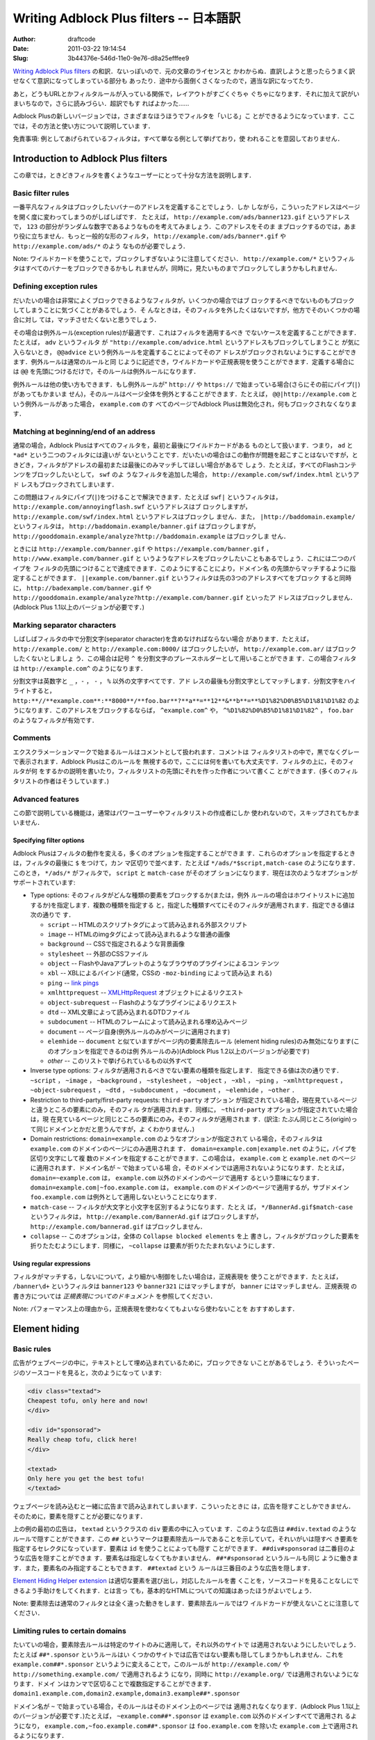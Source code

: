========================================
Writing Adblock Plus filters -- 日本語訳
========================================
:Author: draftcode
:Date:   2011-03-22 19:14:54
:Slug:   3b44376e-546d-11e0-9e76-d8a25efffee9

`Writing Adblock Plus filters`_ の和訳．ないっぽいので．元の文章のライセンスと
かわからぬ．直訳しようと思ったらうまく訳せなくて意訳になってしまっている部分も
あったり．途中から面倒くさくなったので，適当な訳になってたり．

.. _`Writing Adblock Plus filters`: http://adblockplus.org/en/filters

あと，どうもURLとかフィルタルールが入っている関係で，レイアウトがすごくぐちゃ
ぐちゃになります．それに加えて訳がいまいちなので，さらに読みづらい．超訳でもす
ればよかった……

Adblock Plusの新しいバージョンでは，さまざまなほうほうでフィルタを「いじる」こ
とができるようになっています．ここでは，その方法と使い方について説明していま
す．

免責事項: 例としてあげられているフィルタは，すべて単なる例として挙げており，使
われることを意図しておりません．


Introduction to Adblock Plus filters
====================================

この章では，ときどきフィルタを書くようなユーザーにとって十分な方法を説明します．

Basic filter rules
------------------

一番平凡なフィルタはブロックしたいバナーのアドレスを定義することでしょう．しか
しながら，こういったアドレスはページを開く度に変わってしまうのがしばしばです．
たとえば， ``http://example.com/ads/banner123.gif`` というアドレスで， ``123``
の部分がランダムな数字であるようなものを考えてみましょう．このアドレスをそのま
まブロックするのでは，あまり役に立ちません．もっと一般的な形のフィルタ，
``http://example.com/ads/banner*.gif`` や ``http://example.com/ads/*`` のよう
なものが必要でしょう．

Note: ワイルドカードを使うことで，ブロックしすぎないように注意してください．
``http://example.com/*`` というフィルタはすべてのバナーをブロックできるかもし
れませんが，同時に，見たいものまでブロックしてしまうかもしれません．

Defining exception rules
------------------------

だいたいの場合は非常によくブロックできるようなフィルタが，いくつかの場合ではブ
ロックするべきでないものもブロックしてしまうことに気づくことがあるでしょう．そ
んなときは，そのフィルタを外したくはないですが，他方でそのいくつかの場合に対し
ては，マッチさせたくないと思うでしょう．

その場合は例外ルール(exception rules)が最適です．これはフィルタを適用するべき
でないケースを定義することができます．たとえば， ``adv`` というフィルタ
が ``"http://example.com/advice.html`` というアドレスもブロックしてしまうこと
が気に入らないとき， ``@@advice`` という例外ルールを定義することによってそのア
ドレスがブロックされないようにすることができます．例外ルールは通常のルールと同
じように記述でき，ワイルドカードや正規表現を使うことができます．定義する場合に
は ``@@`` を先頭につけるだけで，そのルールは例外ルールになります．

例外ルールは他の使い方もできます．もし例外ルールが" ``http://`` や
``https://`` で始まっている場合(さらにその前にパイプ(``|``)があってもかまいま
せん)，そのルールはページ全体を例外とすることができます．たとえば，
``@@|http://example.com`` という例外ルールがあった場合， ``example.com`` のす
べてのページでAdblock Plusは無効化され，何もブロックされなくなります．

Matching at beginning/end of an address
---------------------------------------

通常の場合，Adblock Plusはすべてのフィルタを，最初と最後にワイルドカードがある
ものとして扱います．つまり， ``ad`` と ``*ad*`` という二つのフィルタには違いが
ないということです．だいたいの場合はこの動作が問題を起こすことはないですが，と
きどき，フィルタがアドレスの最初または最後にのみマッチしてほしい場合があるで
しょう．たとえば，すべてのFlashコンテンツをブロックしたいとして， ``swf`` のよ
うなフィルタを追加した場合， ``http://example.com/swf/index.html`` というアド
レスもブロックされてしまいます．

この問題はフィルタにパイプ(``|``)をつけることで解決できます．たとえば ``swf|``
というフィルタは， ``http://example.com/annoyingflash.swf`` というアドレスはブ
ロックしますが， ``http://example.com/swf/index.html`` というアドレスはブロックし
ません．また， ``|http://baddomain.example/`` というフィルタは，
``http://baddomain.example/banner.gif`` はブロックしますが，
``http://gooddomain.example/analyze?http://baddomain.example`` はブロックしま
せん．

ときには ``http://example.com/banner.gif`` や
``https://example.com/banner.gif`` ， ``http://www.example.com/banner.gif`` と
いうようなアドレスをブロックしたいこともあるでしょう．これには二つのパイプを
フィルタの先頭につけることで達成できます．このようにすることにより，ドメイン名
の先頭からマッチするように指定することができます．
``||example.com/banner.gif`` というフィルタは先の3つのアドレスすべてをブロック
すると同時に， ``http://badexample.com/banner.gif`` や
``http://gooddomain.example/analyze?http://example.com/banner.gif`` といったア
ドレスはブロックしません．(Adblock Plus 1.1以上のバージョンが必要です．)

Marking separator characters
----------------------------

しばしばフィルタの中で分割文字(separator character)を含めなければならない場合
があります．たとえば， ``http://example.com/`` と ``http://example.com:8000/``
はブロックしたいが， ``http://example.com.ar/`` はブロックしたくないとしましょ
う．この場合は記号 ``^`` を分割文字のプレースホルダーとして用いることができま
す．この場合フィルタは ``http://example.com^`` のようになります．

分割文字は英数字と ``_`` ，``-`` ， ``-`` ， ``%`` 以外の文字すべてです．アド
レスの最後も分割文字としてマッチします．分割文字をハイライトすると，
``http:**//**example.com**:**8000**/**foo.bar**?**a**=**12**&**b**=**%D1%82%D0%B5%D1%81%D1%82``
のようになります．このアドレスをブロックするならば， ``^example.com^`` や，
``^%D1%82%D0%B5%D1%81%D1%82^`` ， ``foo.bar`` のようなフィルタが有効です．

Comments
--------

エクスクラメーションマークで始まるルールはコメントとして扱われます．コメントは
フィルタリストの中で，黒でなくグレーで表示されます．Adblock Plusはこのルールを
無視するので，ここには何を書いても大丈夫です．フィルタの上に，そのフィルタが何
をするかの説明を書いたり，フィルタリストの先頭にそれを作った作者について書くこ
とができます．(多くのフィルタリストの作者はそうしています．)

Advanced features
-----------------

この節で説明している機能は，通常はパワーユーザーやフィルタリストの作成者にしか
使われないので，スキップされてもかまいません．

Specifying filter options
*************************

Adblock Plusはフィルタの動作を変える，多くのオプションを指定することができま
す．これらのオプションを指定するときは，フィルタの最後に ``$`` をつけて，カン
マ区切りで並べます．たとえば ``*/ads/*$script,match-case`` のようになります．
このとき， ``*/ads/*`` がフィルタで， ``script`` と ``match-case`` がそのオプ
ションになります．現在は次のようなオプションがサポートされています:

* Type options: そのフィルタがどんな種類の要素をブロックするか(または，例外
  ルールの場合はホワイトリストに追加するか)を指定します．複数の種類を指定する
  と，指定した種類すべてにそのフィルタが適用されます．指定できる値は次の通りで
  す．

  * ``script`` -- HTMLのスクリプトタグによって読み込まれる外部スクリプト
  * ``image`` -- HTMLのimgタグによって読み込まれるような普通の画像
  * ``background`` -- CSSで指定されるような背景画像
  * ``stylesheet`` -- 外部のCSSファイル
  * ``object`` -- FlashやJavaアプレットのようなブラウザのプラグインによるコン
    テンツ
  * ``xbl`` -- XBLによるバインド(通常，CSSの ``-moz-binding`` によって読み込ま
    れる)
  * ``ping`` -- `link pings`_
  * ``xmlhttprequest`` -- `XMLHttpRequest`_ オブジェクトによるリクエスト
  * ``object-subrequest`` -- Flashのようなプラグインによるリクエスト
  * ``dtd`` -- XML文章によって読み込まれるDTDファイル
  * ``subdocument`` -- HTMLのフレームによって読み込まれる埋め込みページ
  * ``document`` -- ページ自身(例外ルールのみがページに適用されます)
  * ``elemhide`` -- ``document`` と似ていますがページ内の要素除去ルール
    (element hiding rules)のみ無効になります(このオプションを指定できるのは例
    外ルールのみ)(Adblock Plus 1.2以上のバージョンが必要です)
  * `other` -- このリストで挙げられているもの以外すべて

* Inverse type options: フィルタが適用されるべきでない要素の種類を指定します．
  指定できる値は次の通りです． ``~script`` ， ``~image`` ， ``~background`` ，
  ``~stylesheet`` ， ``~object`` ， ``~xbl`` ， ``~ping`` ，
  ``~xmlhttprequest`` ， ``~object-subrequest`` ， ``~dtd`` ，
  ``~subdocument`` ， ``~document`` ， ``~elemhide`` ， ``~other`` ．
* Restriction to third-party/first-party requests: ``third-party`` オプション
  が指定されている場合，現在見ているページと違うところの要素にのみ，そのフィル
  タが適用されます．同様に， ``~third-party`` オプションが指定されていた場合
  は，現  在見ているページと同じところの要素にのみ，そのフィルタが適用されま
  す．(訳注:  たぶん同じところ(origin)って同じドメインとかだと思うんですが，よ
  くわかりません．)
* Domain restrictions:  ``domain=example.com`` のようなオプションが指定されて
  いる場合，そのフィルタは ``example.com`` のドメインのページにのみ適用されま
  す． ``domain=example.com|example.net`` のように，パイプを区切り文字にして複
  数のドメインを指定することができます．この場合は， ``example.com`` と
  ``example.net`` のページに適用されます．ドメイン名が ``~`` で始まっている場
  合，そのドメインでは適用されないようになります．たとえば，
  ``domain=~example.com`` は， ``example.com`` 以外のドメインのページで適用す
  るという意味になります． ``domain=example.com|~foo.example.com`` は，
  ``example.com`` のドメインのページで適用するが，サブドメイン
  ``foo.example.com`` は例外として適用しないということになります．
* ``match-case`` -- フィルタが大文字と小文字を区別するようになります．たとえ
  ば， ``*/BannerAd.gif$match-case`` というフィルタは，
  ``http://example.com/BannerAd.gif`` はブロックしますが，
  ``http://example.com/bannerad.gif`` はブロックしません．
* ``collapse`` -- このオプションは，全体の ``Collapse blocked elements`` を上
  書きし，フィルタがブロックした要素を折りたたむようにします．同様に，
  ``~collapse`` は要素が折りたたまれないようにします．

.. _`link pings`: http://weblogs.mozillazine.org/darin/archives/009594.html
.. _`XMLHttpRequest`: http://www.w3.org/TR/XMLHttpRequest/

Using regular expressions
*************************

フィルタがマッチする，しないについて，より細かい制御をしたい場合は，正規表現を
使うことができます．たとえば， ``/banner\d+`` というフィルタは ``banner123``
や ``banner321`` にはマッチしますが， ``banner`` にはマッチしません．正規表現
の書き方については `正規表現についてのドキュメント` を参照してください．

.. _`正規表現についてのドキュメント`: https://developer.mozilla.org/en/Core_JavaScript_1.5_Guide/Writing_a_Regular_Expression_Pattern

Note: パフォーマンス上の理由から，正規表現を使わなくてもよいなら使わないことを
おすすめします．

Element hiding
==============

Basic rules
-----------

広告がウェブページの中に，テキストとして埋め込まれているために，ブロックできな
いことがあるでしょう．そういったページのソースコードを見ると，次のようになって
います:

.. code-block:: html

   <div class="textad">
   Cheapest tofu, only here and now!
   </div>

   <div id="sponsorad">
   Really cheap tofu, click here!
   </div>

   <textad>
   Only here you get the best tofu!
   </textad>

ウェブページを読み込むと一緒に広告まで読み込まれてしまいます．こういったときに
は，広告を隠すことしかできません．そのために，要素を隠すことが必要になります．

上の例の最初の広告は， ``textad`` というクラスの ``div`` 要素の中に入っていま
す．このような広告は ``##div.textad`` のようなルールで隠すことができます．この
``##`` というマークは要素除去ルールであることを示していて，それいがいは隠すべ
き要素を指定するセレクタになっています．要素は ``id`` を使うことによっても隠す
ことができます． ``##div#sponsorad`` は二番目のような広告を隠すことができま
す．要素名は指定しなくてもかまいません． ``##*#sponsorad`` というルールも同じ
ように働きます．また，要素名のみ指定することもできます． ``##textad`` という
ルールは三番目のような広告を隠します．

`Element Hiding Helper extension`_ は適切な要素を選び出し，対応したルールを書
くことを，ソースコードを見ることなしにできるよう手助けをしてくれます．とは言っ
ても，基本的なHTMLについての知識はあったほうがよいでしょう．

Note: 要素除去は通常のフィルタとは全く違った動きをします．要素除去ルールではワ
イルドカードが使えないことに注意してください．

.. _`Element Hiding Helper extension`: http://adblockplus.org/en/elemhidehelper

Limiting rules to certain domains
---------------------------------

たいていの場合，要素除去ルールは特定のサイトのみに適用して，それ以外のサイトで
は適用されないようにしたいでしょう．たとえば ``##*.sponsor`` というルールはい
くつかのサイトでは広告ではない要素も隠してしまうかもしれません．これを
``example.com##*.sponsor`` というように変えることで，このルールが
``http://example.com/`` や ``http://something.example.com/`` で適用されるよう
になり，同時に ``http://example.org/`` では適用されないようになります．ドメイ
ンはカンマで区切ることで複数指定することができます．
``domain1.example.com,domain2.example,domain3.example##*.sponsor``

ドメイン名が ``~`` で始まっている場合，そのルールはそのドメイン上のページでは
適用されなくなります．(Adblock Plus 1.1以上のバージョンが必要です．)たとえば，
``~example.com##*.sponsor`` は ``example.com`` 以外のドメインすべてで適用され
るようになり， ``example.com,~foo.example.com##*.sponsor`` は
``foo.example.com`` を除いた ``example.com`` 上で適用されるようになります．

Note: 要素除去の実装方法の関係で，フルドメイン名しか指定することができません．
つまり， ``domain`` という指定によって， ``domain.example`` や ``domain.test``
のようなドメインを対象にすることはできません．

Note: ドメイン指定をした要素除去ルールは，ブラウザのユーザーインターフェースに
も使うことができます．たとえば， ``browser##menuitem#javascriptConsole`` は
FirefoxのToolメニューにあるJavascript Consoleを隠します．

Attribute selectors
-------------------

``id`` や ``class`` も無いような要素は除去するのが難しいかもしれません．このと
きは他の属性を指定することができます．たとえば， ``##table[width="80%"]`` とい
うルールは ``width`` が ``80%`` に指定されているようなテーブルを隠します．属性
の値を完全に指定しなくてもかまいません． ``##div[title*="adv"]`` というルール
は ``title`` の中に ``adv`` という文字列が入っているような ``div`` 要素を隠し
ます．属性の値は先頭や末尾にもマッチさせることができます．
``##div[title^="adv"][title$="ert"]`` といったフィルタは， ``title`` が
``adv`` で始まり ``ert`` で終わるような ``div`` 要素を隠します．また，このよう
に複数の条件を使うことができます． ``table[width="80%"][bgcolor="white"]``
は， ``width`` が ``80%`` かつ， ``bgcolor`` が ``white`` であるようなテーブル
を隠します．

Advanced selectors
------------------

FirefoxでサポートされているCSSセレクタは要素除去ルールでも使うことができます．
``##div.adheader + *`` というルールは ``adheader`` クラスの ``div`` 要素に続
く，すべての要素を隠します．CSSセレクタのすべてのリストは， `W3C CSS
specification`_ で見ることができます．(すべてのセレクタがFirefoxでサポートされ
ているわけではないことに注意してください)

.. _`W3C CSS specification`: http://www.w3.org/TR/css3-selectors/

Simplified element hiding syntax
--------------------------------

Adblock Plusでは，後方互換性のために， ``#div(id=foo)`` のような単純な要素除去
ルールをサポートしています．このような書き方は推奨しておらず，CSSセレクタによ
る方法を推奨しています．この書き方は将来のどこかのタイミングで無効になる予定で
す．

